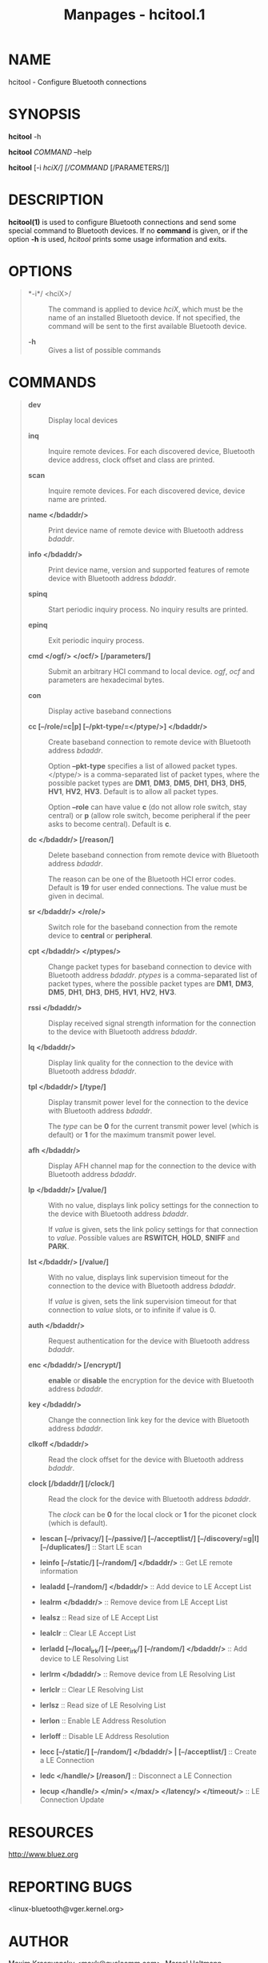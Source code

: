 #+TITLE: Manpages - hcitool.1
* NAME
hcitool - Configure Bluetooth connections

* SYNOPSIS
*hcitool* -h

*hcitool* /COMMAND/ --help

*hcitool* [-i /hciX/] [/COMMAND/ [/PARAMETERS/]]

* DESCRIPTION
*hcitool(1)* is used to configure Bluetooth connections and send some
special command to Bluetooth devices. If no *command* is given, or if
the option *-h* is used, /hcitool/ prints some usage information and
exits.

* OPTIONS

#+begin_quote
- *-i*/ <hciX>/ :: The command is applied to device /hciX/, which must
  be the name of an installed Bluetooth device. If not specified, the
  command will be sent to the first available Bluetooth device.

- *-h* :: Gives a list of possible commands

#+end_quote

* COMMANDS

#+begin_quote
- *dev* :: Display local devices

- *inq* :: Inquire remote devices. For each discovered device, Bluetooth
  device address, clock offset and class are printed.

- *scan* :: Inquire remote devices. For each discovered device, device
  name are printed.

- *name </bdaddr/>* :: Print device name of remote device with Bluetooth
  address /bdaddr/.

- *info </bdaddr/>* :: Print device name, version and supported features
  of remote device with Bluetooth address /bdaddr/.

- *spinq* :: Start periodic inquiry process. No inquiry results are
  printed.

- *epinq* :: Exit periodic inquiry process.

- *cmd </ogf/> </ocf/> [/parameters/]* :: Submit an arbitrary HCI
  command to local device. /ogf/, /ocf/ and parameters are hexadecimal
  bytes.

- *con* :: Display active baseband connections

- *cc [--/role/=c|p] [--/pkt-type/=</ptype/>] </bdaddr/>* :: Create
  baseband connection to remote device with Bluetooth address /bdaddr/.

  Option *--pkt-type* specifies a list of allowed packet types.
  </ptype/> is a comma-separated list of packet types, where the
  possible packet types are *DM1*, *DM3*, *DM5*, *DH1*, *DH3*, *DH5*,
  *HV1*, *HV2*, *HV3*. Default is to allow all packet types.

  Option *--role* can have value *c* (do not allow role switch, stay
  central) or *p* (allow role switch, become peripheral if the peer asks
  to become central). Default is *c*.

- *dc </bdaddr/> [/reason/]* :: Delete baseband connection from remote
  device with Bluetooth address /bdaddr/.

  The reason can be one of the Bluetooth HCI error codes. Default is
  *19* for user ended connections. The value must be given in decimal.

- *sr </bdaddr/> </role/>* :: Switch role for the baseband connection
  from the remote device to *central* or *peripheral*.

- *cpt </bdaddr/> </ptypes/>* :: Change packet types for baseband
  connection to device with Bluetooth address /bdaddr/. /ptypes/ is a
  comma-separated list of packet types, where the possible packet types
  are *DM1*, *DM3*, *DM5*, *DH1*, *DH3*, *DH5*, *HV1*, *HV2*, *HV3*.

- *rssi </bdaddr/>* :: Display received signal strength information for
  the connection to the device with Bluetooth address /bdaddr/.

- *lq </bdaddr/>* :: Display link quality for the connection to the
  device with Bluetooth address /bdaddr/.

- *tpl </bdaddr/> [/type/]* :: Display transmit power level for the
  connection to the device with Bluetooth address /bdaddr/.

  The /type/ can be *0* for the current transmit power level (which is
  default) or *1* for the maximum transmit power level.

- *afh </bdaddr/>* :: Display AFH channel map for the connection to the
  device with Bluetooth address /bdaddr/.

- *lp </bdaddr/> [/value/]* :: With no value, displays link policy
  settings for the connection to the device with Bluetooth address
  /bdaddr/.

  If /value/ is given, sets the link policy settings for that connection
  to /value/. Possible values are *RSWITCH*, *HOLD*, *SNIFF* and *PARK*.

- *lst </bdaddr/> [/value/]* :: With no value, displays link supervision
  timeout for the connection to the device with Bluetooth address
  /bdaddr/.

  If /value/ is given, sets the link supervision timeout for that
  connection to /value/ slots, or to infinite if value is 0.

- *auth </bdaddr/>* :: Request authentication for the device with
  Bluetooth address /bdaddr/.

- *enc </bdaddr/> [/encrypt/]* :: *enable* or *disable* the encryption
  for the device with Bluetooth address /bdaddr/.

- *key </bdaddr/>* :: Change the connection link key for the device with
  Bluetooth address /bdaddr/.

- *clkoff </bdaddr/>* :: Read the clock offset for the device with
  Bluetooth address /bdaddr/.

- *clock [/bdaddr/] [/clock/]* :: Read the clock for the device with
  Bluetooth address /bdaddr/.

  The /clock/ can be *0* for the local clock or *1* for the piconet
  clock (which is default).

- *lescan [--/privacy/] [--/passive/] [--/acceptlist/]
  [--/discovery/=g|l] [--/duplicates/]* :: Start LE scan

- *leinfo [--/static/] [--/random/] </bdaddr/>* :: Get LE remote
  information

- *lealadd [--/random/] </bdaddr/>* :: Add device to LE Accept List

- *lealrm </bdaddr/>* :: Remove device from LE Accept List

- *lealsz* :: Read size of LE Accept List

- *lealclr* :: Clear LE Accept List

- *lerladd [--/local_irk/] [--/peer_irk/] [--/random/]
  </bdaddr/>* :: Add device to LE Resolving List

- *lerlrm </bdaddr/>* :: Remove device from LE Resolving List

- *lerlclr* :: Clear LE Resolving List

- *lerlsz* :: Read size of LE Resolving List

- *lerlon* :: Enable LE Address Resolution

- *lerloff* :: Disable LE Address Resolution

- *lecc [--/static/] [--/random/] </bdaddr/> |
  [--/acceptlist/]* :: Create a LE Connection

- *ledc </handle/> [/reason/]* :: Disconnect a LE Connection

- *lecup </handle/> </min/> </max/> </latency/> </timeout/>* :: LE
  Connection Update

#+end_quote

* RESOURCES
<http://www.bluez.org>

* REPORTING BUGS
<linux-bluetooth@vger.kernel.org>

* AUTHOR
Maxim Krasnyansky <maxk@qualcomm.com>, Marcel Holtmann
<marcel@holtmann.org>, Fabrizio Gennari <fabrizio.gennari@philips.com>

* COPYRIGHT
Free use of this software is granted under ther terms of the GNU Lesser
General Public Licenses (LGPL).
